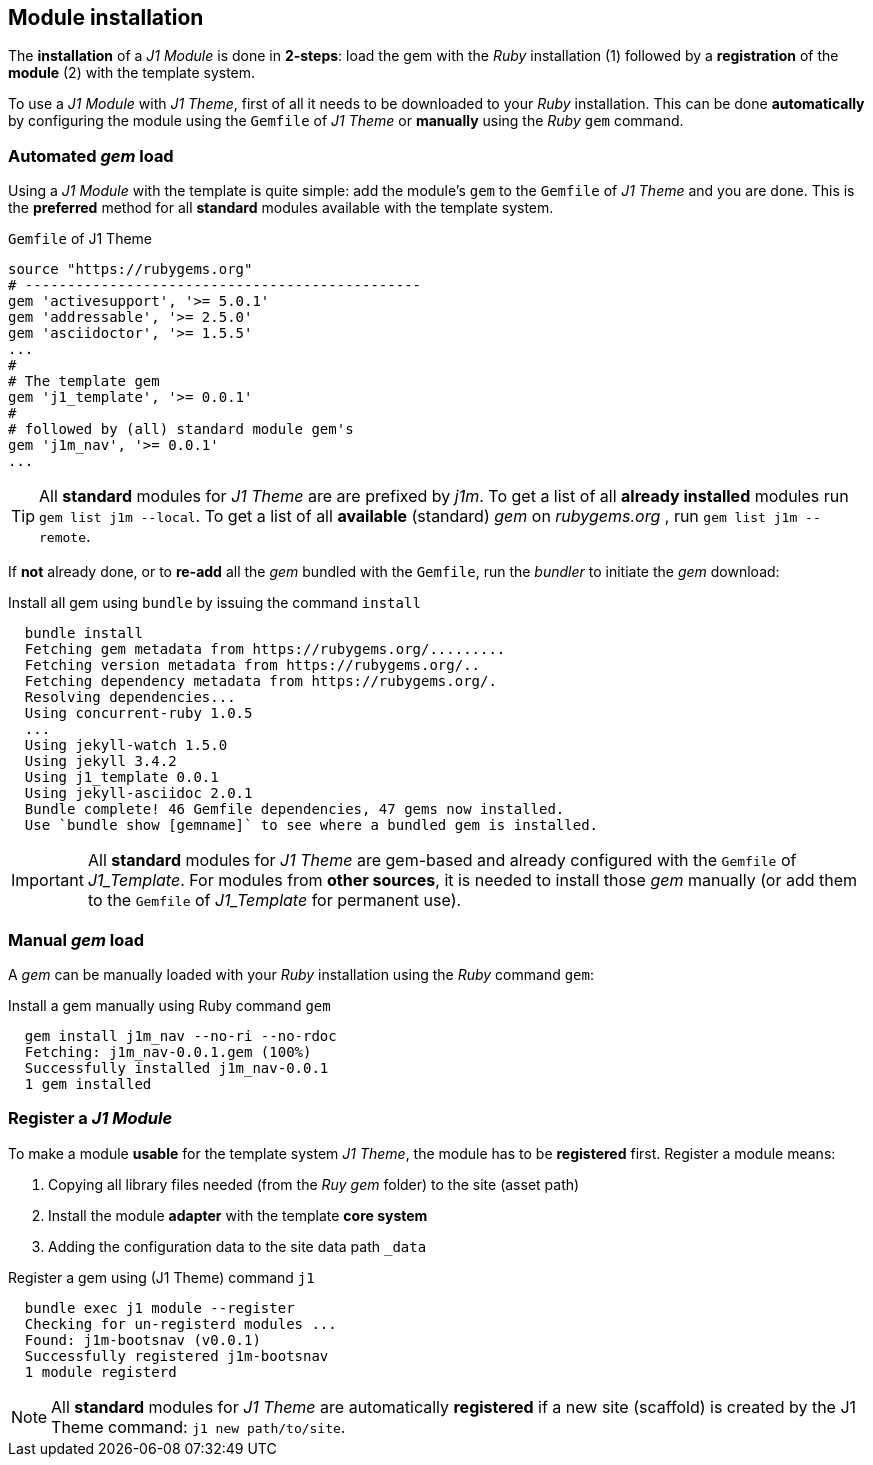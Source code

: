 == Module installation

The *installation* of a _J1 Module_ is done in  *2-steps*: load the gem
with the _Ruby_ installation (1) followed by a *registration* of the *module* (2)
with the template system. 

To use a _J1 Module_ with _J1 Theme_, first of all it needs to be downloaded
to your _Ruby_ installation. This can be done *automatically* by configuring 
the module using the `Gemfile` of _J1 Theme_ or *manually* using the _Ruby_
`gem` command.

=== Automated _gem_ load

Using a _J1 Module_ with the template is quite simple: add the module's `gem`
to the `Gemfile` of _J1 Theme_ and you are done. This is the *preferred*
method for all *standard* modules available with the template system. 

.`Gemfile` of J1 Theme
----
source "https://rubygems.org"
# -----------------------------------------------
gem 'activesupport', '>= 5.0.1'
gem 'addressable', '>= 2.5.0'
gem 'asciidoctor', '>= 1.5.5'
...
#
# The template gem
gem 'j1_template', '>= 0.0.1'
#
# followed by (all) standard module gem's
gem 'j1m_nav', '>= 0.0.1'
...
----

[TIP]
====
All *standard* modules for _J1 Theme_ are are prefixed by _j1m_. To get a
list of all *already installed* modules run `gem list j1m --local`. To get a 
list of all *available* (standard) _gem_ on _rubygems.org_ , run 
`gem list j1m --remote`.
====

If *not* already done, or to *re-add* all the _gem_ bundled with the `Gemfile`,
run the _bundler_ to initiate the _gem_ download:

.Install all gem using `bundle` by issuing the command `install`
[source, bash]
----
  bundle install
  Fetching gem metadata from https://rubygems.org/.........
  Fetching version metadata from https://rubygems.org/..
  Fetching dependency metadata from https://rubygems.org/.
  Resolving dependencies...
  Using concurrent-ruby 1.0.5
  ...
  Using jekyll-watch 1.5.0
  Using jekyll 3.4.2
  Using j1_template 0.0.1
  Using jekyll-asciidoc 2.0.1
  Bundle complete! 46 Gemfile dependencies, 47 gems now installed.
  Use `bundle show [gemname]` to see where a bundled gem is installed.  
----

[IMPORTANT]
====
All *standard* modules for _J1 Theme_ are gem-based and already configured
with the `Gemfile` of _J1_Template_. For modules from *other sources*, it is 
needed to install those _gem_ manually (or add them to the `Gemfile` of 
_J1_Template_ for permanent use). 
====

=== Manual _gem_ load

A _gem_ can be manually loaded with your _Ruby_ installation using the _Ruby_
command `gem`:

.Install a gem manually using Ruby command `gem`
[source, bash]
----
  gem install j1m_nav --no-ri --no-rdoc
  Fetching: j1m_nav-0.0.1.gem (100%)
  Successfully installed j1m_nav-0.0.1
  1 gem installed
----

=== Register a _J1 Module_

To make a module *usable* for the template system _J1 Theme_, the module
has to be *registered* first. Register a module means:

. Copying all library files needed (from the _Ruy gem_ folder) to the site (asset path)
. Install the module *adapter* with the template *core system*
. Adding the configuration data to the site data path `&#x5F;data`

.Register a gem using (J1 Theme) command `j1`
[source, bash]
----
  bundle exec j1 module --register
  Checking for un-registerd modules ...
  Found: j1m-bootsnav (v0.0.1)
  Successfully registered j1m-bootsnav
  1 module registerd
----

[NOTE]
====
All *standard* modules for _J1 Theme_ are automatically *registered* if a 
new site (scaffold) is created by the J1 Theme command: `j1 new path/to/site`.
====